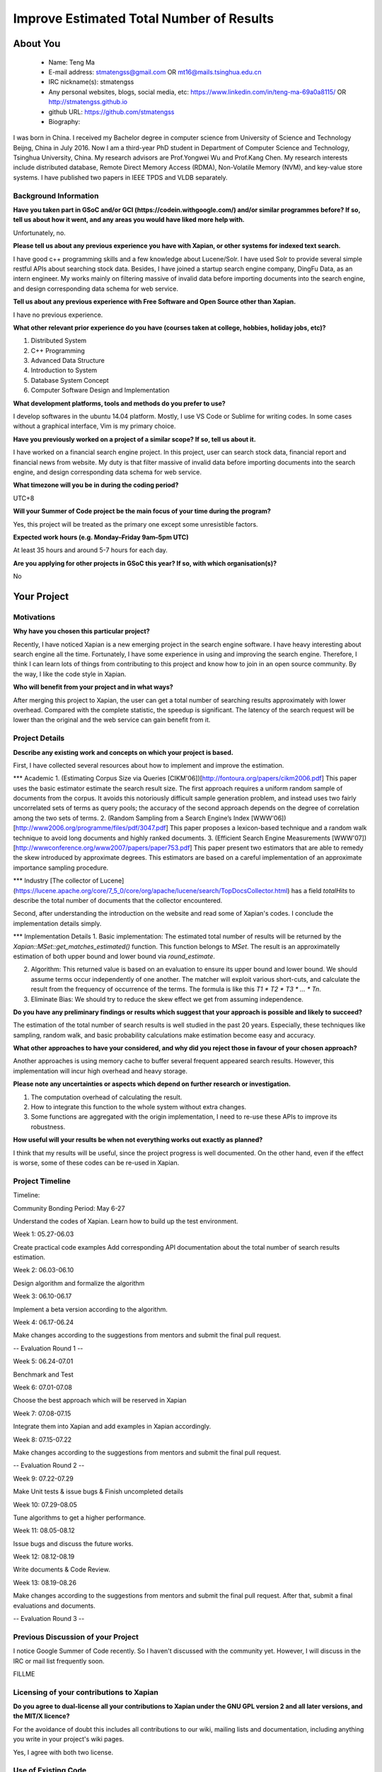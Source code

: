 .. This document is written in reStructuredText, a simple and unobstrusive
.. markup language.  For an introductiont to reStructuredText see:
.. 
.. https://www.sphinx-doc.org/en/master/usage/restructuredtext/basics.html
.. 
.. Lines like this which start with `.. ` are comments which won't appear
.. in the generated output.
.. 
.. To apply for a GSoC project with Xapian, please fill in the template below.
.. Placeholder text for where you're expected to write something says "FILLME"
.. - search for this in the generated PDF to check you haven't missed anything.
.. 
.. See our GSoC Project Ideas List for some suggested project ideas:
.. https://trac.xapian.org/wiki/GSoCProjectIdeas
..
.. You are also most welcome to propose a project based on your own ideas.
.. 
.. From experience the best proposals are ones that are discussed with us and
.. improved in response to feedback.  You can share draft applications with
.. us by forking the git repository containing this file, filling in where
.. it says "FILLME", committing your changes and pushing them to your fork,
.. then opening a pull request to request us to review your draft proposal.
.. You can do this even before applications officially open.
.. 
.. IMPORTANT: Your application is only valid is you upload a PDF of your
.. proposal to the GSoC website at https://summerofcode.withgoogle.com/ - you
.. can generate a PDF of this proposal using "make pdf".  You can update the
.. PDF proposal right up to the deadline by just uploading a new file, so don't
.. leave it until the last minute to upload a version.  The deadline is
.. strictly enforced by Google, with no exceptions no matter how creative your
.. excuse.
.. 
.. If there is additional information which we haven't explicitly asked for
.. which you think is relevant, feel free to include it. For instance, since
.. work on Xapian often draws on academic research, it's important to cite
.. suitable references both to support any position you take (such as
.. 'algorithm X is considered to perform better than algorithm Y') and to show
.. which ideas underpin your project, and how you've had to develop them
.. further to make them practical for Xapian.
.. 
.. You're welcome to include diagrams or other images if you think they're
.. helpful - for how to do this see:
.. https://www.sphinx-doc.org/en/master/usage/restructuredtext/basics.html#images
.. 
.. Please take care to address all relevant questions - attention to detail
.. is important when working with computers!
.. 
.. If you have any questions, feel free to come and chat with us on IRC, or
.. send a mail to the mailing lists.  To answer a very common question, it's
.. the mentors who between them decide which proposals to accept - Google just
.. tell us HOW MANY we can accept (and they tell us that AFTER student
.. applications close).
.. 
.. Here are some useful resources if you want some tips on putting together a
.. good application:
.. 
.. "Writing a Proposal" from the GSoC Student Guide:
.. https://google.github.io/gsocguides/student/writing-a-proposal
.. 
.. "How to write a kick-ass proposal for Google Summer of Code":
.. https://teom.wordpress.com/2012/03/01/how-to-write-a-kick-ass-proposal-for-google-summer-of-code/

======================================
Improve Estimated Total Number of Results
======================================

About You
=========

 * Name: Teng Ma

 * E-mail address: stmatengss@gmail.com OR mt16@mails.tsinghua.edu.cn

 * IRC nickname(s): stmatengss

 * Any personal websites, blogs, social media, etc: https://www.linkedin.com/in/teng-ma-69a0a8115/  OR http://stmatengss.github.io

 * github URL: https://github.com/stmatengss

 * Biography:

I was born in China. I received my Bachelor degree in computer science from University of Science and Technology Beijng, China in July 2016. Now I am a third-year PhD student in Department of Computer Science and Technology, Tsinghua University, China. My research advisors are Prof.Yongwei Wu and Prof.Kang Chen. My research interests include distributed database, Remote Direct Memory Access (RDMA), Non-Volatile Memory (NVM), and key-value store systems. I have published two papers in IEEE TPDS and VLDB separately.


Background Information
----------------------

.. The answers to these questions help us understand you better, so that we can
.. help ensure you have an appropriately scoped project and match you up with a
.. suitable mentor or mentors.  So please be honest - it's OK if you don't have
.. much experience, but it's a problem if we aren't aware of that and propose
.. an overly ambitious project.

**Have you taken part in GSoC and/or GCI (https://codein.withgoogle.com/) and/or
similar programmes before?  If so, tell us about how it went, and any areas you
would have liked more help with.**

Unfortunately, no.

**Please tell us about any previous experience you have with Xapian, or other
systems for indexed text search.**

I have good c++ programming skills and a few knowledge about Lucene/Solr. I have used Solr to provide several simple restful APIs about searching stock data. Besides, I have joined a startup search engine company, DingFu Data, as an intern engineer. My works mainly on filtering massive of invalid data before importing documents into the search engine, and design corresponding data schema for web service.

**Tell us about any previous experience with Free Software and Open Source
other than Xapian.**

I have no previous experience.

**What other relevant prior experience do you have (courses taken at college,
hobbies, holiday jobs, etc)?**

1. Distributed System
2. C++ Programming
3. Advanced Data Structure
4. Introduction to System
5. Database System Concept
6. Computer Software Design and Implementation

**What development platforms, tools and methods do you prefer to use?**

I develop softwares in the ubuntu 14.04 platform. Mostly, I use VS Code or Sublime for writing codes. In some cases without a graphical interface, Vim is my primary choice.


**Have you previously worked on a project of a similar scope?  If so, tell us
about it.**

I have worked on a financial search engine project. In this project, user can search stock data, financial report and financial news from website. 
My duty is that filter massive of invalid data before importing documents into the search engine, and design corresponding data schema for web service.

**What timezone will you be in during the coding period?**

UTC+8

**Will your Summer of Code project be the main focus of your time during the
program?**

Yes, this project will be treated as the primary one except some unresistible factors.

**Expected work hours (e.g. Monday–Friday 9am–5pm UTC)**

At least 35 hours and around 5-7 hours for each day. 

**Are you applying for other projects in GSoC this year?  If so, with which
organisation(s)?**

No

.. We understand students sometimes want to apply to more than one org and
.. we don't have a problem with that, but it's helpful if we're aware of it
.. so that we know how many backup choices we might need.


Your Project
============

Motivations
-----------

**Why have you chosen this particular project?**

Recently, I have noticed Xapian is a new emerging project in the search engine software. I have heavy interesting about search engine all the time. Fortunately, I have some experience in using and improving the search engine. Therefore, I think I can learn lots of things from contributing to this project and know how to join in an open source community. By the way, I like the code style in Xapian.

**Who will benefit from your project and in what ways?**

After merging this project to Xapian, the user can get a total number of searching results approximately with lower overhead. Compared with the complete statistic, the speedup is significant. The latency of the search request will be lower than the original and the web service can gain benefit from it.


Project Details
---------------

.. Please go into plenty of detail in this section.

**Describe any existing work and concepts on which your project is based.**

First, I have collected several resources about how to implement and improve the estimation.

*** Academic
1. (Estimating Corpus Size via Queries [CIKM'06])[http://fontoura.org/papers/cikm2006.pdf] This paper uses the basic estimator estimate the search result size. The first approach requires a uniform random sample of documents from the corpus. It avoids this notoriously difficult sample generation problem, and instead uses two fairly uncorrelated sets of terms as query pools; the accuracy of the second approach depends on the degree of correlation among the two sets of terms.
2. (Random Sampling from a Search Engine’s Index [WWW'06]) [http://www2006.org/programme/files/pdf/3047.pdf] This paper proposes a lexicon-based technique and a random
walk technique to avoid long documents and highly ranked documents.
3. (Efficient Search Engine Measurements [WWW'07])[http://wwwconference.org/www2007/papers/paper753.pdf] This paper present two estimators that are able to remedy the skew introduced by approximate degrees. This estimators are based on a careful implementation of an approximate importance sampling procedure.

*** Industry
[The collector of Lucene](https://lucene.apache.org/core/7_5_0/core/org/apache/lucene/search/TopDocsCollector.html) has a field `totalHits` to describe the total number of documents that the collector encountered.

Second, after understanding the introduction on the website and read some of Xapian's codes. I conclude the implementation details simply.

*** Implementation Details
1. Basic implementation: The estimated total number of results will be returned by the `Xapian::MSet::get_matches_estimated()` function. This function belongs to `MSet`. The result is an approximatelly estimation of both upper bound and lower bound via `round_estimate`. 

2. Algorithm: This returned value is based on an evaluation to ensure its upper bound and lower bound. We should assume terms occur independently of one another. The matcher will exploit various short-cuts, and calculate the result from the frequency of occurrence of the terms. The formula is like this `T1 * T2 * T3 * ... * Tn`.

3. Eliminate Bias: We should try to reduce the skew effect we get from assuming independence.


**Do you have any preliminary findings or results which suggest that your
approach is possible and likely to succeed?**

The estimation of the total number of search results is well studied in the past 20 years. Especially, these techniques like sampling, random walk, and basic probability calculations make estimation become easy and accuracy.

**What other approaches to have your considered, and why did you reject those in
favour of your chosen approach?**

Another approaches is using memory cache to buffer several frequent appeared search results. However, this implementation will incur high overhead and heavy storage.

**Please note any uncertainties or aspects which depend on further research or
investigation.**

1. The computation overhead of calculating the result.
2. How to integrate this function to the whole system without extra changes.
3. Some functions are aggregated with the origin implementation, I need to re-use these APIs to improve its robustness.

**How useful will your results be when not everything works out exactly as
planned?**

I think that my results will be useful, since the project progress is well documented. On the other hand, even if the effect is worse, some of these codes can be re-used in Xapian.

Project Timeline
----------------

Timeline:

Community Bonding Period: May 6-27

Understand the codes of Xapian. Learn how to build up the test environment.

Week 1: 05.27-06.03

Create practical code examples 
Add corresponding API documentation about the total number of search results estimation.

Week 2: 06.03-06.10

Design algorithm and formalize the algorithm

Week 3: 06.10-06.17

Implement a beta version according to the algorithm.

Week 4: 06.17-06.24

Make changes according to the suggestions from mentors and submit the final pull request.

-- Evaluation Round 1 --

Week 5: 06.24-07.01

Benchmark and Test

Week 6: 07.01-07.08

Choose the best approach which will be reserved in Xapian

Week 7: 07.08-07.15

Integrate them into Xapian and add examples in Xapian accordingly.

Week 8: 07.15-07.22

Make changes according to the suggestions from mentors and submit the final pull request.

-- Evaluation Round 2 --

Week 9: 07.22-07.29

Make Unit tests & issue bugs & Finish uncompleted details

Week 10: 07.29-08.05

Tune algorithms to get a higher performance.

Week 11: 08.05-08.12

Issue bugs and discuss the future works.

Week 12: 08.12-08.19

Write documents & Code Review.

Week 13: 08.19-08.26

Make changes according to the suggestions from mentors and submit the final pull request. After that, submit a final evaluations and documents.

-- Evaluation Round 3 --



Previous Discussion of your Project
-----------------------------------

I notice Google Summer of Code recently. So I haven't discussed with the community yet. However, I will discuss in the IRC or mail list frequently soon. 

.. If you have discussed your project on our mailing lists please provide a
.. link to the discussion in the list archives.  If you've discussed it on
.. IRC, please say so (and the IRC handle you used if not the one given
.. above).

FILLME

Licensing of your contributions to Xapian
-----------------------------------------

**Do you agree to dual-license all your contributions to Xapian under the GNU
GPL version 2 and all later versions, and the MIT/X licence?**

For the avoidance of doubt this includes all contributions to our wiki, mailing
lists and documentation, including anything you write in your project's wiki
pages.

Yes, I agree with both two license.

.. For more details, including the rationale for this with respect to code,
.. please see the "Licensing of patches" section in the "HACKING" document:
.. https://trac.xapian.org/browser/git/xapian-core/HACKING#L1399

Use of Existing Code
--------------------

**If you already know about existing code you plan to incorporate or libraries
you plan to use, please give details.**

No required

.. Code reuse is often a desirable thing, but we need to have a clear
.. provenance for the code in our repository, and to ensure any dependencies
.. don't have conflicting licenses.  So if you plan to use or end up using code
.. which you didn't write yourself as part of the project, it is very important
.. to clearly identify that code (and keep existing licensing and copyright
.. details intact), and to check with the mentors that it is OK to use.

